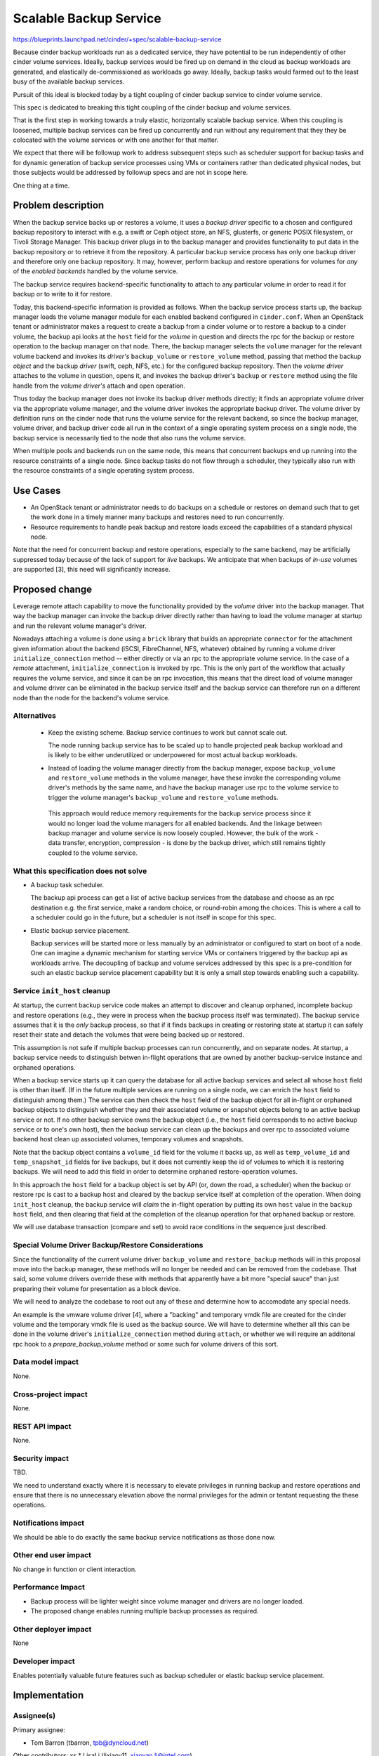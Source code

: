 ..
 This work is licensed under a Creative Commons Attribution 3.0 Unported
 License.

 http://creativecommons.org/licenses/by/3.0/legalcode

=======================
Scalable Backup Service
=======================

https://blueprints.launchpad.net/cinder/+spec/scalable-backup-service

Because cinder backup workloads run as a dedicated service, they have
potential to be run independently of other cinder volume services.
Ideally, backup services would be fired up on demand in the cloud as
backup workloads are generated, and elastically de-commissioned as
workloads go away.  Ideally, backup tasks would farmed out to the
least busy of the available backup services.

Pursuit of this ideal is blocked today by a tight coupling of cinder
backup service to cinder volume service.

This spec is dedicated to breaking this tight coupling of the cinder
backup and volume services.

That is the first step in working towards a truly elastic,
horizontally scalable backup service.  When this coupling is loosened,
multiple backup services can be fired up concurrently and run without
any requirement that they they be colocated with the volume services
or with one another for that matter.

We expect that there will be followup work to address subsequent steps
such as scheduler support for backup tasks and for dynamic generation
of backup service processes using VMs or containers rather than
dedicated physical nodes, but those subjects would be addressed by
followup specs and are not in scope here.

One thing at a time.

Problem description
===================

When the backup service backs up or restores a volume, it uses a
*backup driver* specific to a chosen and configured backup repository
to interact with e.g. a swift or Ceph object store, an NFS, glusterfs,
or generic POSIX filesystem, or Tivoli Storage Manager. This backup
driver plugs in to the backup manager and provides functionality to
put data in the backup repository or to retrieve it from the
repository.  A particular backup service process has only one backup
driver and therefore only one backup repository.  It may, however,
perform backup and restore operations for volumes for *any* of the
*enabled backends* handled by the volume service.

The backup service requires backend-specific functionality to attach
to any particular volume in order to read it for backup or to write to
it for restore.

Today, this backend-specific information is provided as follows.  When
the backup service process starts up, the backup manager loads the
volume manager module for each enabled backend configured in
``cinder.conf``.  When an OpenStack tenant or administrator makes a
request to create a backup from a cinder volume or to restore a backup
to a cinder volume, the backup api looks at the ``host`` field for the
*volume* in question and directs the rpc for the backup or restore
operation to the backup manager on that node.  There, the backup
manager selects the ``volume`` manager for the relevant volume backend
and invokes its *driver's* ``backup_volume`` or ``restore_volume``
method, passing that method the backup *object* and the backup
*driver* (swift, ceph, NFS, etc.) for the configured backup
repository.  Then the *volume driver* attaches to the volume in
question, opens it, and invokes the backup driver's ``backup`` or
``restore`` method using the file handle from the *volume driver's*
attach and open operation.

Thus today the backup manager does not invoke its backup driver
methods directly; it finds an appropriate volume driver via the
appropriate volume manager, and the volume driver invokes the
appropriate backup driver.  The volume driver by definition runs on
the cinder node that runs the volume service for the relevant backend,
so since the backup manager, volume driver, and backup driver code all
run in the context of a single operating system process on a single
node, the backup service is necessarily tied to the node that also
runs the volume service.

When multiple pools and backends run on the same node, this means that
concurrent backups end up running into the resource constraints of a
single node.  Since backup tasks do not flow through a scheduler, they
typically also run with the resource constraints of a single operating
system process.

Use Cases
=========

* An OpenStack tenant or administrator needs to do backups on a
  schedule or restores on demand such that to get the work done in a
  timely manner many backups and restores need to run concurrently.

* Resource requirements to handle peak backup and restore loads exceed
  the capabilities of a standard physical node.

Note that the need for concurrent backup and restore operations,
especially to the same backend, may be artificially suppressed today
because of the lack of support for *live* backups.  We anticipate that
when backups of *in-use* volumes are supported [3], this need will
significantly increase.

Proposed change
===============

Leverage remote attach capability to move the functionality provided
by the *volume* driver into the backup manager.  That way the backup
manager can invoke the backup driver directly rather than having to
load the volume manager at startup and run the relevant volume
manager's driver.

Nowadays attaching a volume is done using a ``brick`` library that
builds an appropriate ``connector`` for the attachment given
information about the backend (iSCSI, FibreChannel, NFS, whatever)
obtained by running a volume driver ``initialize_connection`` method
-- either directly or via an rpc to the appropriate volume service.
In the case of a *remote* attachment, ``initialize_connection`` is
invoked by rpc.  This is the only part of the workflow that actually
requires the volume service, and since it can be an rpc invocation,
this means that the direct load of volume manager and volume driver
can be eliminated in the backup service itself and the backup service
can therefore run on a different node than the node for the backend's
volume service.

Alternatives
------------

 * Keep the existing scheme.  Backup service continues to work but
   cannot scale out.

   The node running backup service has to be scaled up to handle
   projected peak backup workload and is likely to be either
   underutilized or underpowered for most actual backup workloads.

 * Instead of loading the volume manager directly from the backup
   manager, expose ``backup_volume`` and ``restore_volume`` methods in
   the volume manager, have these invoke the corresponding volume
   driver's methods by the same name, and have the backup manager use
   rpc to the volume service to trigger the volume manager's
   ``backup_volume`` and ``restore_volume`` methods.

  This approach would reduce memory requirements for the backup
  service process since it would no longer load the volume managers
  for all enabled backends. And the linkage between backup manager and
  volume service is now loosely coupled.  However, the bulk of the
  work - data transfer, encryption, compression - is done by the
  backup driver, which still remains tightly coupled to the volume
  service.


What this specification does not solve
----------------------------------------

* A backup task scheduler.

  The backup api process can get a list of active backup services from
  the database and choose as an rpc destination e.g. the first
  service, make a random choice, or round-robin among the choices.
  This is where a call to a scheduler could go in the future, but a
  scheduler is not itself in scope for this spec.

* Elastic backup service placement.

  Backup services will be started more or less manually by an
  administrator or configured to start on boot of a node.  One can
  imagine a dynamic mechanism for starting service VMs or containers
  triggered by the backup api as workloads arrive.  The decoupling of
  backup and volume services addressed by this spec is a pre-condition
  for such an elastic backup service placement capability but it is
  only a small step towards enabling such a capability.

Service ``init_host`` cleanup
-----------------------------

At startup, the current backup service code makes an attempt to
discover and cleanup orphaned, incomplete backup and restore
operations (e.g., they were in process when the backup process itself
was terminated).  The backup service assumes that it is the *only*
backup process, so that if it finds backups in creating or restoring
state at startup it can safely reset their state and detach the
volumes that were being backed up or restored.

This assumption is not safe if multiple backup processes can run
concurrently, and on separate nodes.  At startup, a backup service
needs to distinguish betwen in-flight operations that are owned by
another backup-service instance and orphaned operations.

When a backup service starts up it can query the database for all
active backup services and select all whose ``host`` field is other
than itself.  (If in the future multiple services are running on a
single node, we can enrich the ``host`` field to distinguish among
them.)  The service can then check the ``host`` field of the
backup object for all in-flight or orphaned backup objects to
distinguish whether they and their associated volume or snapshot
objects belong to an active backup service or not.  If no other backup
service owns the backup object (i.e., the ``host`` field corresponds
to no active backup service or to one's own host), then the backup
service can clean up the backups and over rpc to associated volume
backend host clean up associated volumes, temporary volumes and
snapshots.

Note that the backup object contains a ``volume_id`` field for the
volume it backs up, as well as ``temp_volume_id`` and
``temp_snapshot_id`` fields for live backups, but it does not
currently keep the id of volumes to which it is restoring backups.  We
will need to add this field in order to determine orphaned
restore-operation volumes.

In this approach the ``host`` field for a backup object is set by API
(or, down the road, a scheduler) when the backup or restore rpc is
cast to a backup host and cleared by the backup service itself at
completion of the operation.  When doing ``init_host`` cleanup, the
backup service will *claim* the in-flight operation by putting its own
``host`` value in the ``backup host`` field, and then clearing that
field at the completion of the cleanup operation for that orphaned
backup or restore.

We will use database transaction (compare and set) to avoid race
conditions in the sequence just described.

Special Volume Driver Backup/Restore Considerations
---------------------------------------------------

Since the functionality of the current volume driver ``backup_volume``
and ``restore_backup`` methods will in this proposal move into the
backup manager, these methods will no longer be needed and can be
removed from the codebase.  That said, some volume drivers override
these with methods that apparently have a bit more "special sauce"
than just preparing their volume for presentation as a block device.

We will need to analyze the codebase to root out any of these and
determine how to accomodate any special needs.

An example is the vmware volume driver [4], where a "backing" and
temporary vmdk file are created for the cinder volume and the
temporary vmdk file is used as the backup source.  We will have to
determine whether all this can be done in the volume driver's
``initialize_connection`` method during ``attach``, or whether we will
require an additonal rpc hook to a *prepare_backup_volume* method or
some such for volume drivers of this sort.


Data model impact
-----------------

None.

Cross-project impact
--------------------

None.

REST API impact
---------------

None.

Security impact
---------------

TBD.

We need to understand exactly where it is necessary to elevate
privileges in running backup and restore operations and ensure that
there is no unnecessary elevation above the normal privileges for the
admin or tentant requesting the these operations.


Notifications impact
--------------------

We should be able to do exactly the same backup service notifications
as those done now.

Other end user impact
---------------------

No change in function or client interaction.

Performance Impact
------------------

* Backup process will be lighter weight since volume manager and
  drivers are no longer loaded.

* The proposed change enables running multiple backup processes as
  required.

Other deployer impact
---------------------

None

Developer impact
----------------

Enables potentially valuable future features such as backup scheduler
or elastic backup service placement.

Implementation
==============

Assignee(s)
-----------

Primary assignee:

* Tom Barron (tbarron, tpb@dyncloud.net)

Other contributors:
xs
* LisaLi (lixiaoy11, xiaoyan.li@intel.com)

Work Items
----------

* Write the code.  A POC is available now [1].

* Determine and address any impact on existing volume drivers that
  have backup or restore methods.

* Run/test the new code with multiple backup processes running on
  multiple nodes, other than the node or nodes where the volume
  services run for enabled backends.

Dependencies
============

None

Testing
=======

* Unit tests will be extended to cover new backup code for
  functionality formerly provided by volume driver.

* Unit tests for backup manager and volume drivers will be modified to
  reflect code removed from the backup service to load volume manager,
  run volume drivers, etc. and from the volume driver to run backup
  and restore operations.

* Existing tempest tests should provide sufficient coverage to ensure
  that current functionality does not regress.  Potentially new
  multi-node tempest tests could be added to verify distributed
  interactions.

Documentation Impact
====================

None

References
==========

* [1]: https://review.openstack.org/#/c/203291
* [2]: https://etherpad.openstack.org/p/cinder-scaling-backup-service
* [3]: https://blueprints.launchpad.net/cinder/+spec/non-disruptive-backup
* [4]: https://github.com/openstack/cinder/blob/master/cinder/volume/drivers/vmware/vmdk.py#L1573

